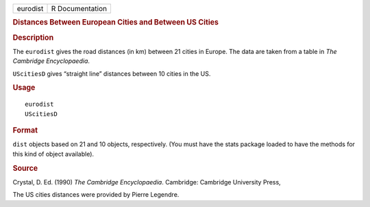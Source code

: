 .. container::

   .. container::

      ======== ===============
      eurodist R Documentation
      ======== ===============

      .. rubric:: Distances Between European Cities and Between US
         Cities
         :name: distances-between-european-cities-and-between-us-cities

      .. rubric:: Description
         :name: description

      The ``eurodist`` gives the road distances (in km) between 21
      cities in Europe. The data are taken from a table in *The
      Cambridge Encyclopaedia*.

      ``UScitiesD`` gives “straight line” distances between 10 cities in
      the US.

      .. rubric:: Usage
         :name: usage

      ::

         eurodist
         UScitiesD

      .. rubric:: Format
         :name: format

      ``dist`` objects based on 21 and 10 objects, respectively. (You
      must have the stats package loaded to have the methods for this
      kind of object available).

      .. rubric:: Source
         :name: source

      Crystal, D. Ed. (1990) *The Cambridge Encyclopaedia*. Cambridge:
      Cambridge University Press,

      The US cities distances were provided by Pierre Legendre.

